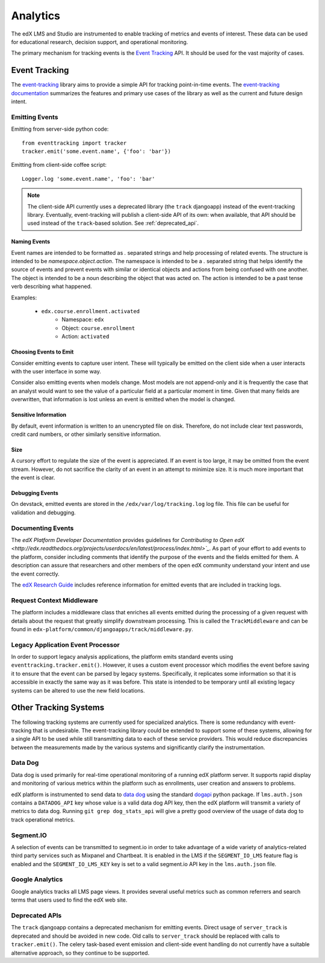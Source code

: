 .. _analytics:

##############
Analytics
##############

The edX LMS and Studio are instrumented to enable tracking of metrics and events of interest. These data can be used for educational research, decision support, and operational monitoring.

The primary mechanism for tracking events is the `Event Tracking`_ API. It should be used for the vast majority of cases.

=================
Event Tracking
=================

The `event-tracking`_ library aims to provide a simple API for tracking point-in-time events. The `event-tracking documentation`_ summarizes the features and primary use cases of the library as well as the current and future design intent.

Emitting Events
*****************

Emitting from server-side python code::

    from eventtracking import tracker
    tracker.emit('some.event.name', {'foo': 'bar'})

Emitting from client-side coffee script::

    Logger.log 'some.event.name', 'foo': 'bar'

.. note::
    The client-side API currently uses a deprecated library (the ``track`` djangoapp) instead of the event-tracking library. Eventually, event-tracking will publish a client-side API of its own: when available, that API should be used instead of the ``track``-based solution. See :ref:`deprecated_api`.

Naming Events
==============

Event names are intended to be formatted as `.` separated strings and help processing of related events. The structure is intended to be `namespace.object.action`. The namespace is intended to be a `.` separated string that helps identify the source of events and prevent events with similar or identical objects and actions from being confused with one another. The object is intended to be a noun describing the object that was acted on. The action is intended to be a past tense verb describing what happened.

Examples:

    * ``edx.course.enrollment.activated``
        * Namespace: ``edx``
        * Object: ``course.enrollment``
        * Action: ``activated``

Choosing Events to Emit
========================

Consider emitting events to capture user intent. These will typically be emitted on the client side when a user
interacts with the user interface in some way.

Consider also emitting events when models change. Most models are not append-only and it is frequently the case that an
analyst would want to see the value of a particular field at a particular moment in time. Given that many fields are
overwritten, that information is lost unless an event is emitted when the model is changed.

Sensitive Information
=====================

By default, event information is written to an unencrypted file on disk. Therefore, do not include clear text passwords, credit card numbers, or other similarly sensitive information.

Size
======

A cursory effort to regulate the size of the event is appreciated. If an event is too large, it may be omitted from the event stream. However, do not sacrifice the clarity of an event in an attempt to minimize size. It is much more important that the event is clear.

Debugging Events
=================

On devstack, emitted events are stored in the ``/edx/var/log/tracking.log`` log
file. This file can be useful for validation and debugging.

Documenting Events
*******************

The *edX Platform Developer Documentation* provides guidelines for `Contributing
to Open edX
<http://edx.readthedocs.org/projects/userdocs/en/latest/process/index.html>`_`.
As part of your effort to add events to the platform, consider including
comments that identify the purpose of the events and the fields emitted for
them. A description can assure that researchers and other members of the open
edX community understand your intent and use the event correctly.

The `edX Research Guide
<http://edx.readthedocs.org/projects/devdata/en/latest/>`_ includes reference
information for emitted events that are included in tracking logs.

Request Context Middleware
**********************************

The platform includes a middleware class that enriches all events emitted during the processing of a given request with details about the request that greatly simplify downstream processing. This is called the ``TrackMiddleware`` and can be found in ``edx-platform/common/djangoapps/track/middleware.py``.

Legacy Application Event Processor
**********************************

In order to support legacy analysis applications, the platform emits standard events using ``eventtracking.tracker.emit()``. However, it uses a custom event processor which modifies the event before saving it to ensure that the event can be parsed by legacy systems. Specifically, it replicates some information so that it is accessible in exactly the same way as it was before. This state is intended to be temporary until all existing legacy systems can be altered to use the new field locations.

=======================
Other Tracking Systems
=======================

The following tracking systems are currently used for specialized analytics. There is some redundancy with event-tracking that is undesirable. The event-tracking library could be extended to support some of these systems, allowing for a single API to be used while still transmitting data to each of these service providers. This would reduce discrepancies between the measurements made by the various systems and significantly clarify the instrumentation.

Data Dog
*****************

Data dog is used primarily for real-time operational monitoring of a running edX platform server. It supports rapid display and monitoring of various metrics within the platform such as enrollments, user creation and answers to problems.

edX platform is instrumented to send data to `data dog`_ using the standard `dogapi`_ python package. If ``lms.auth.json`` contains a ``DATADOG_API`` key whose value is a valid data dog API key, then the edX platform will transmit a variety of metrics to data dog. Running ``git grep dog_stats_api`` will give a pretty good overview of the usage of data dog to track operational metrics.

Segment.IO
*****************

A selection of events can be transmitted to segment.io in order to take advantage of a wide variety of analytics-related third party services such as Mixpanel and Chartbeat. It is enabled in the LMS if the ``SEGMENT_IO_LMS`` feature flag is enabled and the ``SEGMENT_IO_LMS_KEY`` key is set to a valid segment.io API key in the ``lms.auth.json`` file.

Google Analytics
*****************

Google analytics tracks all LMS page views. It provides several useful metrics such as common referrers and search terms that users used to find the edX web site.

.. _deprecated_api:

Deprecated APIs
*****************

The ``track`` djangoapp contains a deprecated mechanism for emitting events. Direct usage of ``server_track`` is deprecated and should be avoided in new code. Old calls to ``server_track`` should be replaced with calls to ``tracker.emit()``. The celery task-based event emission and client-side event handling do not currently have a suitable alternative approach, so they continue to be supported.

.. _event-tracking: https://github.com/edx/event-tracking
.. _event-tracking documentation: http://event-tracking.readthedocs.org/en/latest/overview.html#event-tracking
.. _data dog: http://www.datadoghq.com/
.. _dogapi: http://pydoc.datadoghq.com/en/latest/
